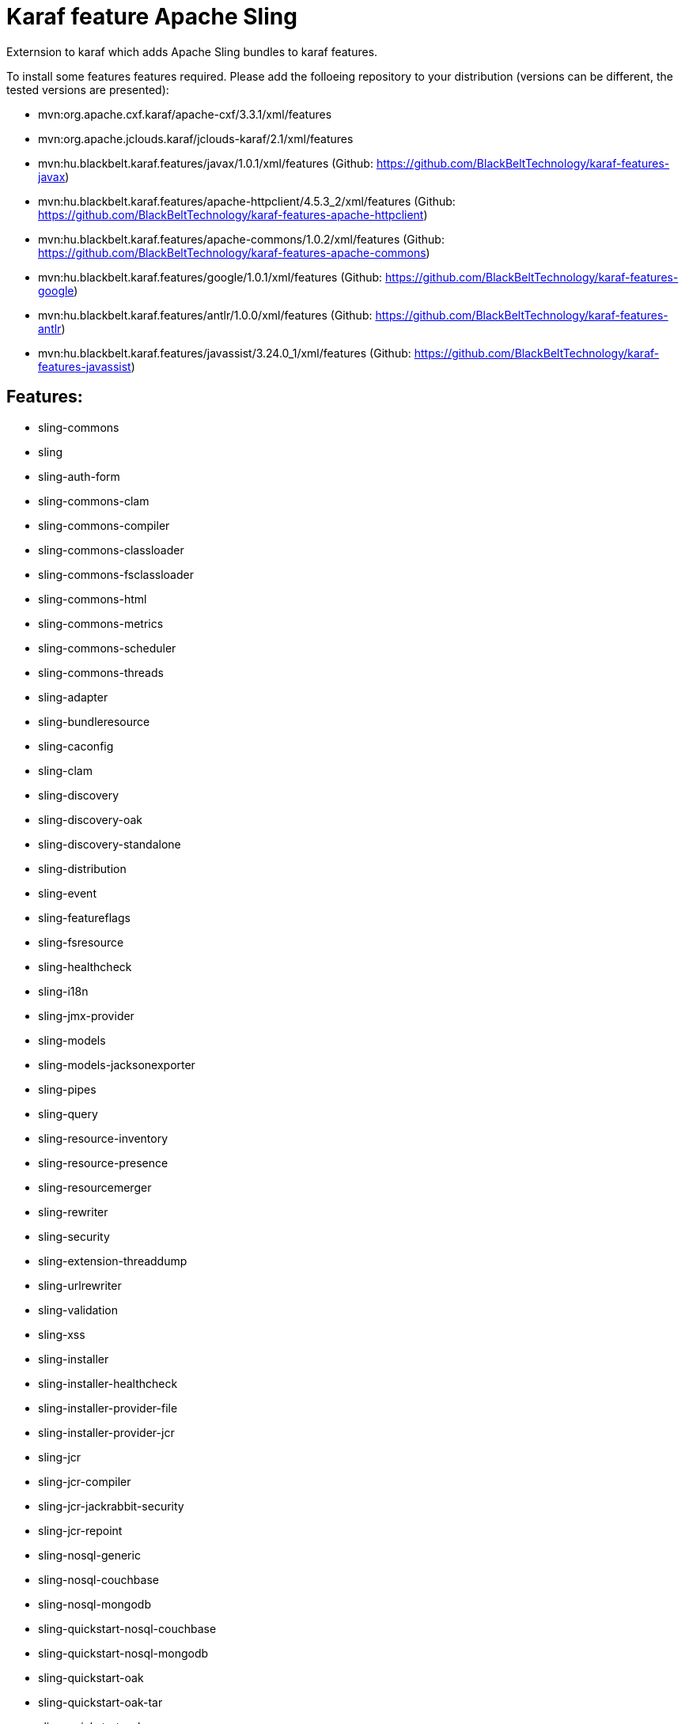 # Karaf feature Apache Sling

Externsion to karaf which adds Apache Sling bundles to karaf features.

To install some features features required. Please add the folloeing repository to your distribution (versions can be different, the tested versions are presented): 

- mvn:org.apache.cxf.karaf/apache-cxf/3.3.1/xml/features 
- mvn:org.apache.jclouds.karaf/jclouds-karaf/2.1/xml/features 
- mvn:hu.blackbelt.karaf.features/javax/1.0.1/xml/features (Github: https://github.com/BlackBeltTechnology/karaf-features-javax)
- mvn:hu.blackbelt.karaf.features/apache-httpclient/4.5.3_2/xml/features (Github: https://github.com/BlackBeltTechnology/karaf-features-apache-httpclient)
- mvn:hu.blackbelt.karaf.features/apache-commons/1.0.2/xml/features (Github: https://github.com/BlackBeltTechnology/karaf-features-apache-commons)
- mvn:hu.blackbelt.karaf.features/google/1.0.1/xml/features (Github: https://github.com/BlackBeltTechnology/karaf-features-google)
- mvn:hu.blackbelt.karaf.features/antlr/1.0.0/xml/features (Github: https://github.com/BlackBeltTechnology/karaf-features-antlr)
- mvn:hu.blackbelt.karaf.features/javassist/3.24.0_1/xml/features (Github: https://github.com/BlackBeltTechnology/karaf-features-javassist)


## Features:

- sling-commons
- sling
- sling-auth-form
- sling-commons-clam
- sling-commons-compiler
- sling-commons-classloader
- sling-commons-fsclassloader
- sling-commons-html
- sling-commons-metrics
- sling-commons-scheduler
- sling-commons-threads
- sling-adapter
- sling-bundleresource
- sling-caconfig
- sling-clam
- sling-discovery
- sling-discovery-oak
- sling-discovery-standalone
- sling-distribution
- sling-event
- sling-featureflags
- sling-fsresource
- sling-healthcheck
- sling-i18n
- sling-jmx-provider
- sling-models
- sling-models-jacksonexporter
- sling-pipes
- sling-query
- sling-resource-inventory
- sling-resource-presence
- sling-resourcemerger
- sling-rewriter
- sling-security
- sling-extension-threaddump
- sling-urlrewriter
- sling-validation
- sling-xss
- sling-installer
- sling-installer-healthcheck
- sling-installer-provider-file
- sling-installer-provider-jcr
- sling-jcr
- sling-jcr-compiler
- sling-jcr-jackrabbit-security
- sling-jcr-repoint
- sling-nosql-generic
- sling-nosql-couchbase
- sling-nosql-mongodb
- sling-quickstart-nosql-couchbase
- sling-quickstart-nosql-mongodb
- sling-quickstart-oak
- sling-quickstart-oak-tar
- sling-quickstart-oak-mongo
- sling-scripting
- sling-scripting-freemarker
- sling-scripting-groovy
- sling-scripting-java
- sling-scripting-javascript
- sling-scripting-jsp
- sling-scripting-sighty
- sling-scripting-thymeleaf
- sling-servlets
- sling-starter-content
- jackribbit
- jackrabbit-oak
- jackrabbit-vault
- tika
- composum

